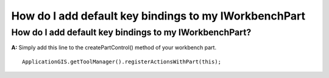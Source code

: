 How do I add default key bindings to my IWorkbenchPart
======================================================

How do I add default key bindings to my IWorkbenchPart?
~~~~~~~~~~~~~~~~~~~~~~~~~~~~~~~~~~~~~~~~~~~~~~~~~~~~~~~

**A:** Simply add this line to the createPartControl() method of your workbench part.

::

    ApplicationGIS.getToolManager().registerActionsWithPart(this);

